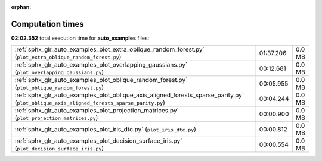 
:orphan:

.. _sphx_glr_auto_examples_sg_execution_times:

Computation times
=================
**02:02.352** total execution time for **auto_examples** files:

+-------------------------------------------------------------------------------------------------------------------------------------------+-----------+--------+
| :ref:`sphx_glr_auto_examples_plot_extra_oblique_random_forest.py` (``plot_extra_oblique_random_forest.py``)                               | 01:37.206 | 0.0 MB |
+-------------------------------------------------------------------------------------------------------------------------------------------+-----------+--------+
| :ref:`sphx_glr_auto_examples_plot_overlapping_gaussians.py` (``plot_overlapping_gaussians.py``)                                           | 00:12.681 | 0.0 MB |
+-------------------------------------------------------------------------------------------------------------------------------------------+-----------+--------+
| :ref:`sphx_glr_auto_examples_plot_oblique_random_forest.py` (``plot_oblique_random_forest.py``)                                           | 00:05.955 | 0.0 MB |
+-------------------------------------------------------------------------------------------------------------------------------------------+-----------+--------+
| :ref:`sphx_glr_auto_examples_plot_oblique_axis_aligned_forests_sparse_parity.py` (``plot_oblique_axis_aligned_forests_sparse_parity.py``) | 00:04.244 | 0.0 MB |
+-------------------------------------------------------------------------------------------------------------------------------------------+-----------+--------+
| :ref:`sphx_glr_auto_examples_plot_projection_matrices.py` (``plot_projection_matrices.py``)                                               | 00:00.900 | 0.0 MB |
+-------------------------------------------------------------------------------------------------------------------------------------------+-----------+--------+
| :ref:`sphx_glr_auto_examples_plot_iris_dtc.py` (``plot_iris_dtc.py``)                                                                     | 00:00.812 | 0.0 MB |
+-------------------------------------------------------------------------------------------------------------------------------------------+-----------+--------+
| :ref:`sphx_glr_auto_examples_plot_decision_surface_iris.py` (``plot_decision_surface_iris.py``)                                           | 00:00.554 | 0.0 MB |
+-------------------------------------------------------------------------------------------------------------------------------------------+-----------+--------+

